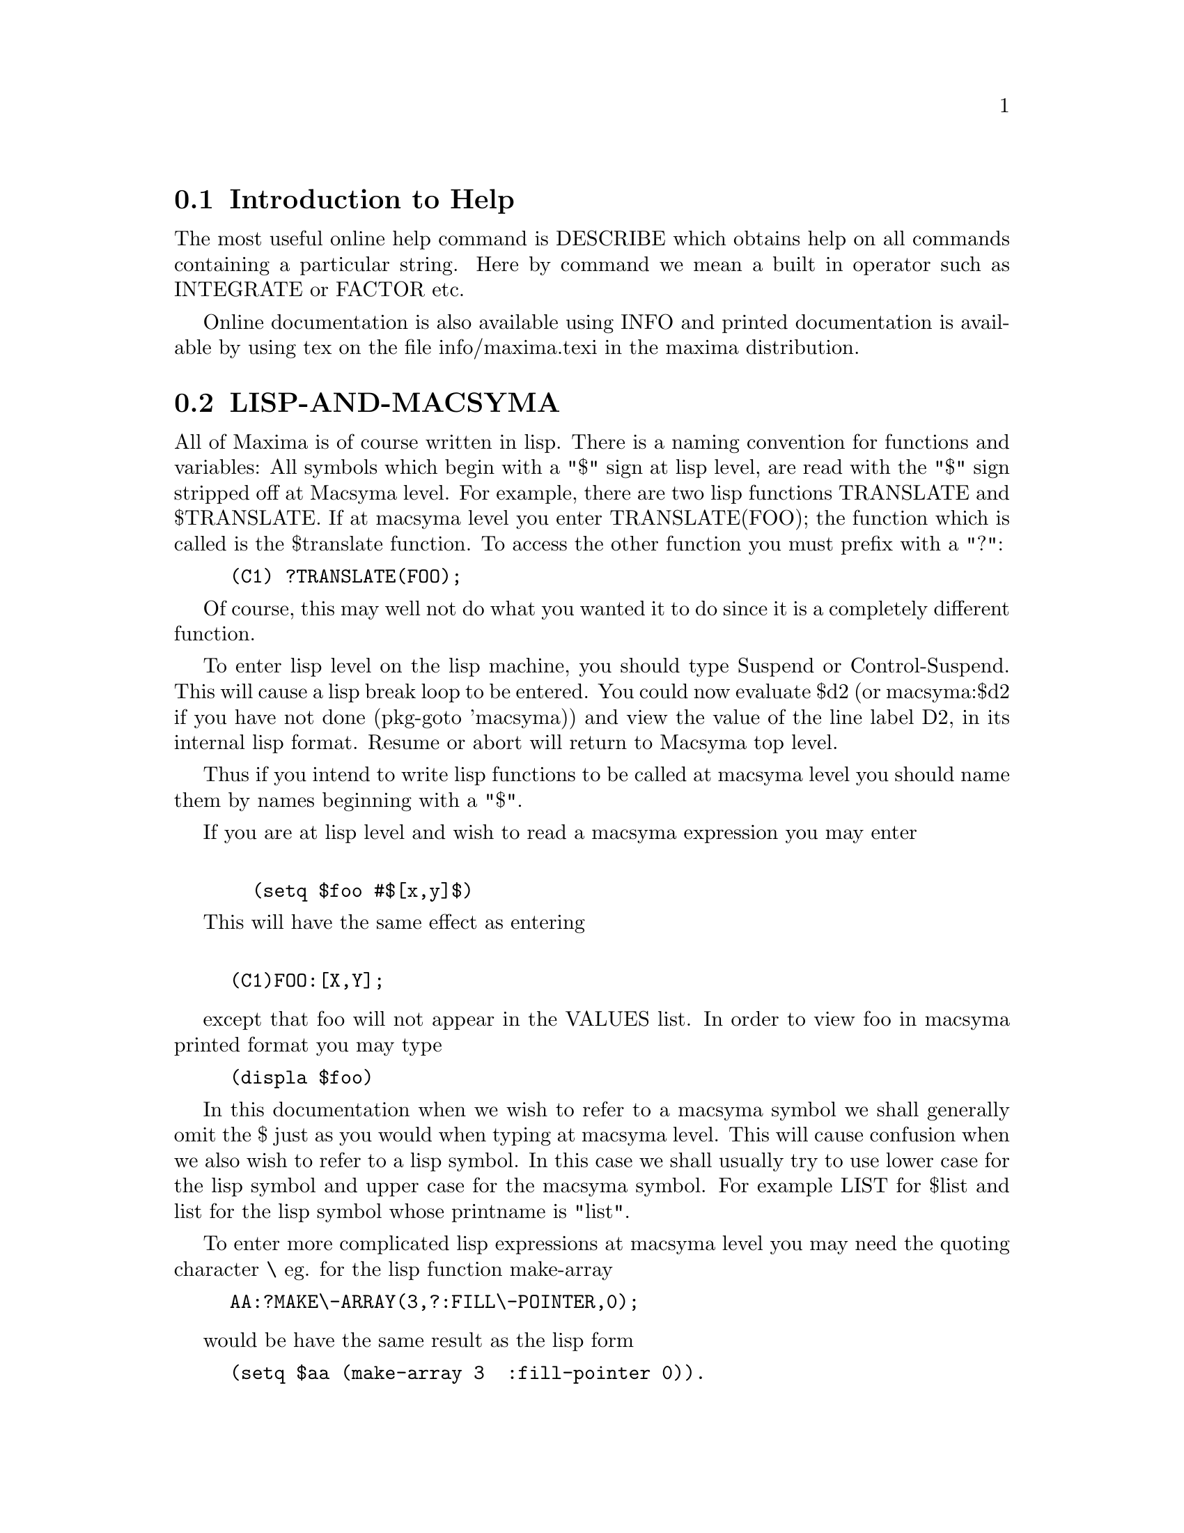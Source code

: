 @menu
* Introduction to Help::        
* LISP-AND-MACSYMA::            
* GARBAGE_COLLECTION::          
* DOCUMENTATION::               
* Definitions for Help::        
@end menu

@node Introduction to Help, LISP-AND-MACSYMA, Help, Help
@section Introduction to Help

The most useful online help command is DESCRIBE which obtains help
on all commands containing a particular string.  Here by command we
mean a built in operator such as INTEGRATE or FACTOR etc.

Online documentation is also available using INFO and printed documentation
is available by using tex on the file info/maxima.texi in the maxima
distribution.


@node LISP-AND-MACSYMA, GARBAGE_COLLECTION, Introduction to Help, Help
@section LISP-AND-MACSYMA
 All of Maxima is of course written in lisp.  There is
a naming convention for functions and variables:  All symbols which
begin with a "$" sign at lisp level, are read with the "$" sign stripped
off at Macsyma level.  For example, there are two lisp functions
TRANSLATE and $TRANSLATE.   If at macsyma level you enter
TRANSLATE(FOO); the function which is called is the $translate function.
To access the other function you must prefix with a "?":

@example
(C1) ?TRANSLATE(FOO); 
@end example

Of course, this may well not do what you wanted it to do since it is a
completely different function.

To enter lisp level on the lisp machine, you should type Suspend or
Control-Suspend.  This will cause a lisp break loop to be entered.  You
could now evaluate $d2 (or macsyma:$d2 if you have not done (pkg-goto
'macsyma)) and view the value of the line label D2, in its internal lisp
format.  Resume or abort will return to Macsyma top level.

Thus if you intend to write lisp functions to be called at macsyma
level you should name them by names beginning with a "$".

If you are at lisp level and wish to read a macsyma expression you
may enter
@example

			  (setq $foo #$[x,y]$)
@end example

This will have the same effect as entering
@example

(C1)FOO:[X,Y];
@end example
@noindent

except that foo will not appear in the VALUES list.  In order to view
foo in macsyma printed format you may type

@example
(displa $foo)
@end example

In this documentation when we wish to refer to a macsyma symbol we
shall generally omit the $ just as you would when typing at macsyma level.
This will cause confusion when we also wish to refer to a lisp symbol.
In this case we shall usually try to use lower case for the lisp symbol
and upper case for the macsyma symbol.  For example LIST for $list and
list for the lisp symbol whose printname is "list".

To enter more complicated lisp expressions at macsyma level you may need
the quoting character \ eg. for the lisp function make-array

@example
AA:?MAKE\-ARRAY(3,?:FILL\-POINTER,0);
@end example
@noindent

would be have the same result as the lisp form

@example
(setq $aa (make-array 3  :fill-pointer 0)).
@end example

Since functions defined using the MAXIMA language are not ordinary
lisp functions, you must use mfuncall to call them.
For example:

@example
(D2) 			    FOO(X, Y) := X + Y + 3
@end example
@noindent

then at lisp level

@example
CL-MAXIMA>>(mfuncall '$foo 4 5)
12
@end example

A number of lisp functions are shadowed in the maxima package.  This is
because their use within maxima is not compatible with the definition as
a system function.  For example typep behaves differently common lisp
than it did in Maclisp.  If you want to refer to the zeta lisp typep
while in the maxima package you should use global:typep (or cl:typep for
common lisp).  Thus

@example

  (macsyma:typep '(1 2)) ==> 'list
  (lisp:typep '(1 2))==> error (lisp:type-of '(1 2))==> 'cons

@end example

To see which symbols are shadowed look in "Maxima-source:maxima;sysdef.lisp" or
do a describe of the package.


@node GARBAGE_COLLECTION, DOCUMENTATION, LISP-AND-MACSYMA, Help
@section GARBAGE_COLLECTION
 Symbolic computation tends to create a good deal
of garbage, and effective handling of this can be crucial to successful
completion of some programs.

Under GCL, on UNIX systems where the mprotect system call is available
(including SUN OS 4.0 and some variants of BSD) a stratified garbage collection
is available.   This limits the collection to pages which have been recently
written to.    See the GCL documentation under ALLOCATE and GBC.   At the
lisp level doing (setq si::*notify-gbc* t) will help you determine which
areas might need more space.

@node DOCUMENTATION, Definitions for Help, GARBAGE_COLLECTION, Help
@section DOCUMENTATION
  The function DESCRIBE(item) will offer a list of topics
which include the substring item.  The documentation will then be printed
on the screen.  It may also be put into a buffer by using the 
command MACSYMA DESCRIBE in the zmacs editor.

The variable ALL_MACSYMA_DOCUMENTATION is a list of file names which
contain documentation in a format suitable to be read by DESCRIBE.  You
may of course add to any of these files, or add another file to the
list.  Each separate item should begin with "&" on a new line separated
by a blank line.  The key which will be used for searching, is the
string up to the first blank space.


The function set-up-index will then be called to make an index and
add it to *DESCRIBE-INDICES*, so that future calls to DESCRIBE will also
see the additional documentation.
@example

(set-up-index "MAXIMA-source:maxima;foo.bar" :make-new-one t)
@end example
@noindent

would cause a new index to be made even if foo-index.bin already
existed containing the appropriate index.


@node Definitions for Help,  , DOCUMENTATION, Help
@section Definitions for Help
@c @node DEMO
@c @unnumberedsec phony
@defun DEMO (file)
this is the same as BATCH but pauses after each command
line and continues when a space is typed.
In NIL macsyma, DEMO does file searching like BATCH does, and in addition
searches for files on the [DEMO] directory in the Macsyma directory
hierarchy, and also for files with extensions of .DEM, .DM1, and .DM2
in addition to .MAC.  This is to make it easier to run demo files which
come supplied with NIL macsyma, which are named things like
MAX$DISK:[DEMO]MAT.DEM.

@end defun
@c @node DESCRIBE
@c @unnumberedsec phony
@defun DESCRIBE (cmd)
prints out information about "cmd", which may be any
MACSYMA command, switch or variable.  Certain key words have also been
included, where they seem appropriate, thus DESCRIBE(TRIG); will print
out a list of the trig functions implemented in MACSYMA.  Some
function names or operators may require quotation marks around them,
e.g.  DESCRIBE("DO"); or DESCRIBE(".");.  See also APROPOS(string)
which allows you to locate command names even if you aren't sure of
the full name.  Do DESCRIBE(APROPOS); for details.

@end defun
@c @node EXAMPLE
@c @unnumberedsec phony
@defun EXAMPLE (command)
will start up a demonstration of how command works
on some expressions.  After each command line it will pause and wait
for a space to be typed, as in the DEMO command.

@end defun
